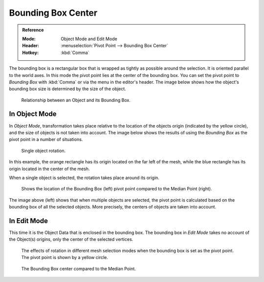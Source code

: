 .. |pivot-icon| image:: /images/scene-layout_object_editing_transform_control_pivot-point_menu.png

*******************
Bounding Box Center
*******************

.. admonition:: Reference
   :class: refbox

   :Mode:      Object Mode and Edit Mode
   :Header:    |pivot-icon| :menuselection:`Pivot Point --> Bounding Box Center`
   :Hotkey:    :kbd:`Comma`

The bounding box is a rectangular box that is wrapped as tightly as possible around the selection.
It is oriented parallel to the world axes. In this mode the pivot point lies at the center of the bounding box.
You can set the pivot point to *Bounding Box* with :kbd:`Comma` or via the menu in the editor's header.
The image below shows how the object's bounding box size is determined by the size of the object.

.. figure:: /images/scene-layout_object_editing_transform_control_pivot-point_bounding-box-center_demo.png

   Relationship between an Object and its Bounding Box.


In Object Mode
==============

In *Object Mode*, transformation
takes place relative to the location of the objects origin (indicated by the yellow circle),
and the size of objects is not taken into account.
The image below shows the results of using the *Bounding Box* as
the pivot point in a number of situations.

.. figure:: /images/scene-layout_object_editing_transform_control_pivot-point_individual-origins_rotation-around-center.png

   Single object rotation.

In this example, the orange rectangle has its origin located on the far left of the mesh,
while the blue rectangle has its origin located in the center of the mesh.

When a single object is selected, the rotation takes place around its origin.

.. figure:: /images/scene-layout_object_editing_transform_control_pivot-point_bounding-box-center_object-mode.png

   Shows the location of the Bounding Box (left) pivot point compared to the Median Point (right).

The image above (left) shows that when multiple objects are selected,
the pivot point is calculated based on the bounding box of all the selected objects.
More precisely, the centers of objects are taken into account.


In Edit Mode
============

This time it is the Object Data that is enclosed in the bounding box.
The bounding box in *Edit Mode* takes no account of the Object(s) origins,
only the center of the selected vertices.

.. figure:: /images/scene-layout_object_editing_transform_control_pivot-point_bounding-box-center_edit-mode-rotation.png

   The effects of rotation in different mesh selection modes when the bounding box is set as the pivot point.
   The pivot point is shown by a yellow circle.

.. figure:: /images/scene-layout_object_editing_transform_control_pivot-point_bounding-box-center_median-point.png

   The Bounding Box center compared to the Median Point.
